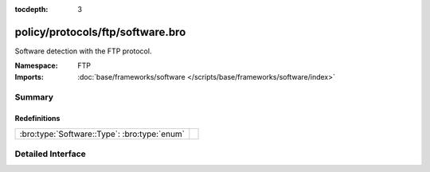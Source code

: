 :tocdepth: 3

policy/protocols/ftp/software.bro
=================================
.. bro:namespace:: FTP

Software detection with the FTP protocol.

:Namespace: FTP
:Imports: :doc:`base/frameworks/software </scripts/base/frameworks/software/index>`

Summary
~~~~~~~
Redefinitions
#############
============================================ =
:bro:type:`Software::Type`: :bro:type:`enum` 
============================================ =


Detailed Interface
~~~~~~~~~~~~~~~~~~

